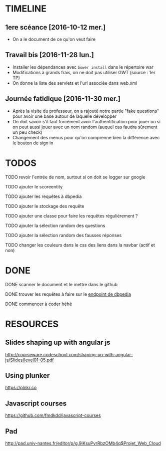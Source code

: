 * TIMELINE

** 1ere scéance [2016-10-12 mer.]

- On a le document de ce qu'on veut faire


** Travail bis [2016-11-28 lun.]

+ Installer les dépendances avec ~bower install~ dans le répertoire war
+ Modifications à grands frais, on ne doit pas utiliser GWT (source : 1er TP)
+ On donne la liste des servlets et l'url associée dans web.xml


** Journée fatidique [2016-11-30 mer.]

+ Après la visite du professeur, on a rajouté notre partie "fake questions" pour avoir une base autour de laquelle développer
+ On doit savoir s'il faut forcément avoir l'authentification pour jouer ou si on peut aussi jouer avec un nom random (auquel cas faudra sûrement un peu check)
+ Changement des menus pour qu'on comprenne bien la différence avec le bouton de sign in



* TODOS

**** TODO revoir l'entrée de nom, surtout si on doit se logger sur google
**** TODO ajouter le scoreentity
**** TODO ajouter les requêtes à dbpedia
**** TODO ajouter le stockage des requête
**** TODO ajouter une classe pour faire les requêtes régulièrement ?
**** TODO ajouter la sélection random des questions
**** TODO ajouter la sélection random des fausses réponses
**** TODO changer les couleurs dans le css des liens dans la navbar (actif et non)


* DONE

**** DONE scanner le document et le mettre dans le github
     CLOSED: [2016-10-12 mer. 16:41]

**** DONE trouver les requêtes à faire sur le [[http://fr.dbpedia.org/sparql][endpoint de dbpedia]]
     CLOSED: [2016-11-30 mer. 21:28]
**** DONE commencer à coder héhé
     CLOSED: [2016-11-30 mer. 21:28]




* RESOURCES

** Slides shaping up with angular js

[[http://courseware.codeschool.com/shaping-up-with-angular-js/Slides/level01-05.pdf]]


** Using plunker

[[https://plnkr.co]]


** Javascript courses

[[https://github.com/fmdkdd/javascript-courses]]

** Pad

[[http://pad.univ-nantes.fr/editor/p/g.9iKsuPvrRbzOMb4q$Projet_Web_Cloud]]
